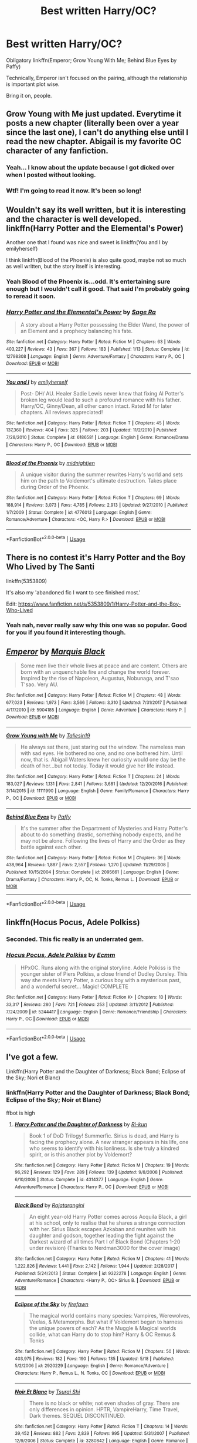 #+TITLE: Best written Harry/OC?

* Best written Harry/OC?
:PROPERTIES:
:Author: inthebeam
:Score: 30
:DateUnix: 1526918799.0
:DateShort: 2018-May-21
:FlairText: Request
:END:
Obligatory linkffn(Emperor; Grow Young With Me; Behind Blue Eyes by Paffy)

Technically, Emperor isn't focused on the pairing, although the relationship is important plot wise.

Bring it on, people.


** Grow Young with Me just updated. Everytime it posts a new chapter (literally been over a year since the last one), I can't do anything else until I read the new chapter. Abigail is my favorite OC character of any fanfiction.
:PROPERTIES:
:Score: 17
:DateUnix: 1526931812.0
:DateShort: 2018-May-22
:END:

*** Yeah... I know about the update because I got dicked over when I posted without looking.
:PROPERTIES:
:Author: inthebeam
:Score: 3
:DateUnix: 1526982861.0
:DateShort: 2018-May-22
:END:


*** Wtf! I'm going to read it now. It's been so long!
:PROPERTIES:
:Score: 2
:DateUnix: 1527310691.0
:DateShort: 2018-May-26
:END:


** Wouldn't say its well written, but it is interesting and the character is well developed. linkffn(Harry Potter and the Elemental's Power)

Another one that I found was nice and sweet is linkffn(You and I by emilyherself)

I think linkffn(Blood of the Phoenix) is also quite good, maybe not so much as well written, but the story itself is interesting.
:PROPERTIES:
:Author: nauze18
:Score: 15
:DateUnix: 1526922035.0
:DateShort: 2018-May-21
:END:

*** Yeah Blood of the Phoenix is...odd. It's entertaining sure enough but I wouldn't call it good. That said I'm probably going to reread it soon.
:PROPERTIES:
:Author: AskMeAboutKtizo
:Score: 2
:DateUnix: 1526948752.0
:DateShort: 2018-May-22
:END:


*** [[https://www.fanfiction.net/s/12798308/1/][*/Harry Potter and the Elemental's Power/*]] by [[https://www.fanfiction.net/u/9922227/Sage-Ra][/Sage Ra/]]

#+begin_quote
  A story about a Harry Potter possessing the Elder Wand, the power of an Element and a prophecy balancing his fate.
#+end_quote

^{/Site/:} ^{fanfiction.net} ^{*|*} ^{/Category/:} ^{Harry} ^{Potter} ^{*|*} ^{/Rated/:} ^{Fiction} ^{M} ^{*|*} ^{/Chapters/:} ^{63} ^{*|*} ^{/Words/:} ^{403,227} ^{*|*} ^{/Reviews/:} ^{43} ^{*|*} ^{/Favs/:} ^{367} ^{*|*} ^{/Follows/:} ^{183} ^{*|*} ^{/Published/:} ^{1/13} ^{*|*} ^{/Status/:} ^{Complete} ^{*|*} ^{/id/:} ^{12798308} ^{*|*} ^{/Language/:} ^{English} ^{*|*} ^{/Genre/:} ^{Adventure/Fantasy} ^{*|*} ^{/Characters/:} ^{Harry} ^{P.,} ^{OC} ^{*|*} ^{/Download/:} ^{[[http://www.ff2ebook.com/old/ffn-bot/index.php?id=12798308&source=ff&filetype=epub][EPUB]]} ^{or} ^{[[http://www.ff2ebook.com/old/ffn-bot/index.php?id=12798308&source=ff&filetype=mobi][MOBI]]}

--------------

[[https://www.fanfiction.net/s/6186581/1/][*/You and I/*]] by [[https://www.fanfiction.net/u/2464789/emilyherself][/emilyherself/]]

#+begin_quote
  Post- DH/ AU. Healer Sadie Lewis never knew that fixing Al Potter's broken leg would lead to such a profound romance with his father. Harry/OC, Ginny/Dean, all other canon intact. Rated M for later chapters. All reviews appreciated!
#+end_quote

^{/Site/:} ^{fanfiction.net} ^{*|*} ^{/Category/:} ^{Harry} ^{Potter} ^{*|*} ^{/Rated/:} ^{Fiction} ^{T} ^{*|*} ^{/Chapters/:} ^{45} ^{*|*} ^{/Words/:} ^{137,360} ^{*|*} ^{/Reviews/:} ^{404} ^{*|*} ^{/Favs/:} ^{325} ^{*|*} ^{/Follows/:} ^{203} ^{*|*} ^{/Updated/:} ^{11/2/2010} ^{*|*} ^{/Published/:} ^{7/28/2010} ^{*|*} ^{/Status/:} ^{Complete} ^{*|*} ^{/id/:} ^{6186581} ^{*|*} ^{/Language/:} ^{English} ^{*|*} ^{/Genre/:} ^{Romance/Drama} ^{*|*} ^{/Characters/:} ^{Harry} ^{P.,} ^{OC} ^{*|*} ^{/Download/:} ^{[[http://www.ff2ebook.com/old/ffn-bot/index.php?id=6186581&source=ff&filetype=epub][EPUB]]} ^{or} ^{[[http://www.ff2ebook.com/old/ffn-bot/index.php?id=6186581&source=ff&filetype=mobi][MOBI]]}

--------------

[[https://www.fanfiction.net/s/4776013/1/][*/Blood of the Phoenix/*]] by [[https://www.fanfiction.net/u/1459902/midnightjen][/midnightjen/]]

#+begin_quote
  A unique visitor during the summer rewrites Harry's world and sets him on the path to Voldemort's ultimate destruction. Takes place during Order of the Phoenix.
#+end_quote

^{/Site/:} ^{fanfiction.net} ^{*|*} ^{/Category/:} ^{Harry} ^{Potter} ^{*|*} ^{/Rated/:} ^{Fiction} ^{T} ^{*|*} ^{/Chapters/:} ^{69} ^{*|*} ^{/Words/:} ^{188,914} ^{*|*} ^{/Reviews/:} ^{3,073} ^{*|*} ^{/Favs/:} ^{4,785} ^{*|*} ^{/Follows/:} ^{2,913} ^{*|*} ^{/Updated/:} ^{9/27/2010} ^{*|*} ^{/Published/:} ^{1/7/2009} ^{*|*} ^{/Status/:} ^{Complete} ^{*|*} ^{/id/:} ^{4776013} ^{*|*} ^{/Language/:} ^{English} ^{*|*} ^{/Genre/:} ^{Romance/Adventure} ^{*|*} ^{/Characters/:} ^{<OC,} ^{Harry} ^{P.>} ^{*|*} ^{/Download/:} ^{[[http://www.ff2ebook.com/old/ffn-bot/index.php?id=4776013&source=ff&filetype=epub][EPUB]]} ^{or} ^{[[http://www.ff2ebook.com/old/ffn-bot/index.php?id=4776013&source=ff&filetype=mobi][MOBI]]}

--------------

*FanfictionBot*^{2.0.0-beta} | [[https://github.com/tusing/reddit-ffn-bot/wiki/Usage][Usage]]
:PROPERTIES:
:Author: FanfictionBot
:Score: 1
:DateUnix: 1526922054.0
:DateShort: 2018-May-21
:END:


** There is no contest it's Harry Potter and the Boy Who Lived by The Santi

linkffn(5353809)

It's also my 'abandoned fic I want to see finished most.'

Edit: [[https://www.fanfiction.net/s/5353809/1/Harry-Potter-and-the-Boy-Who-Lived]]
:PROPERTIES:
:Author: Leahsyn
:Score: 5
:DateUnix: 1526995564.0
:DateShort: 2018-May-22
:END:

*** Yeah nah, never really saw why this one was so popular. Good for you if you found it interesting though.
:PROPERTIES:
:Author: inthebeam
:Score: 7
:DateUnix: 1526999730.0
:DateShort: 2018-May-22
:END:


** [[https://www.fanfiction.net/s/5904185/1/][*/Emperor/*]] by [[https://www.fanfiction.net/u/1227033/Marquis-Black][/Marquis Black/]]

#+begin_quote
  Some men live their whole lives at peace and are content. Others are born with an unquenchable fire and change the world forever. Inspired by the rise of Napoleon, Augustus, Nobunaga, and T'sao T'sao. Very AU.
#+end_quote

^{/Site/:} ^{fanfiction.net} ^{*|*} ^{/Category/:} ^{Harry} ^{Potter} ^{*|*} ^{/Rated/:} ^{Fiction} ^{M} ^{*|*} ^{/Chapters/:} ^{48} ^{*|*} ^{/Words/:} ^{677,023} ^{*|*} ^{/Reviews/:} ^{1,973} ^{*|*} ^{/Favs/:} ^{3,566} ^{*|*} ^{/Follows/:} ^{3,310} ^{*|*} ^{/Updated/:} ^{7/31/2017} ^{*|*} ^{/Published/:} ^{4/17/2010} ^{*|*} ^{/id/:} ^{5904185} ^{*|*} ^{/Language/:} ^{English} ^{*|*} ^{/Genre/:} ^{Adventure} ^{*|*} ^{/Characters/:} ^{Harry} ^{P.} ^{*|*} ^{/Download/:} ^{[[http://www.ff2ebook.com/old/ffn-bot/index.php?id=5904185&source=ff&filetype=epub][EPUB]]} ^{or} ^{[[http://www.ff2ebook.com/old/ffn-bot/index.php?id=5904185&source=ff&filetype=mobi][MOBI]]}

--------------

[[https://www.fanfiction.net/s/11111990/1/][*/Grow Young with Me/*]] by [[https://www.fanfiction.net/u/997444/Taliesin19][/Taliesin19/]]

#+begin_quote
  He always sat there, just staring out the window. The nameless man with sad eyes. He bothered no one, and no one bothered him. Until now, that is. Abigail Waters knew her curiosity would one day be the death of her...but not today. Today it would give her life instead.
#+end_quote

^{/Site/:} ^{fanfiction.net} ^{*|*} ^{/Category/:} ^{Harry} ^{Potter} ^{*|*} ^{/Rated/:} ^{Fiction} ^{T} ^{*|*} ^{/Chapters/:} ^{24} ^{*|*} ^{/Words/:} ^{183,027} ^{*|*} ^{/Reviews/:} ^{1,131} ^{*|*} ^{/Favs/:} ^{2,841} ^{*|*} ^{/Follows/:} ^{3,681} ^{*|*} ^{/Updated/:} ^{12/20/2016} ^{*|*} ^{/Published/:} ^{3/14/2015} ^{*|*} ^{/id/:} ^{11111990} ^{*|*} ^{/Language/:} ^{English} ^{*|*} ^{/Genre/:} ^{Family/Romance} ^{*|*} ^{/Characters/:} ^{Harry} ^{P.,} ^{OC} ^{*|*} ^{/Download/:} ^{[[http://www.ff2ebook.com/old/ffn-bot/index.php?id=11111990&source=ff&filetype=epub][EPUB]]} ^{or} ^{[[http://www.ff2ebook.com/old/ffn-bot/index.php?id=11111990&source=ff&filetype=mobi][MOBI]]}

--------------

[[https://www.fanfiction.net/s/2095661/1/][*/Behind Blue Eyes/*]] by [[https://www.fanfiction.net/u/260132/Paffy][/Paffy/]]

#+begin_quote
  It's the summer after the Department of Mysteries and Harry Potter's about to do something drastic, something nobody expects, and he may not be alone. Following the lives of Harry and the Order as they battle against each other.
#+end_quote

^{/Site/:} ^{fanfiction.net} ^{*|*} ^{/Category/:} ^{Harry} ^{Potter} ^{*|*} ^{/Rated/:} ^{Fiction} ^{M} ^{*|*} ^{/Chapters/:} ^{36} ^{*|*} ^{/Words/:} ^{438,964} ^{*|*} ^{/Reviews/:} ^{1,887} ^{*|*} ^{/Favs/:} ^{2,557} ^{*|*} ^{/Follows/:} ^{1,270} ^{*|*} ^{/Updated/:} ^{11/29/2008} ^{*|*} ^{/Published/:} ^{10/15/2004} ^{*|*} ^{/Status/:} ^{Complete} ^{*|*} ^{/id/:} ^{2095661} ^{*|*} ^{/Language/:} ^{English} ^{*|*} ^{/Genre/:} ^{Drama/Fantasy} ^{*|*} ^{/Characters/:} ^{Harry} ^{P.,} ^{OC,} ^{N.} ^{Tonks,} ^{Remus} ^{L.} ^{*|*} ^{/Download/:} ^{[[http://www.ff2ebook.com/old/ffn-bot/index.php?id=2095661&source=ff&filetype=epub][EPUB]]} ^{or} ^{[[http://www.ff2ebook.com/old/ffn-bot/index.php?id=2095661&source=ff&filetype=mobi][MOBI]]}

--------------

*FanfictionBot*^{2.0.0-beta} | [[https://github.com/tusing/reddit-ffn-bot/wiki/Usage][Usage]]
:PROPERTIES:
:Author: FanfictionBot
:Score: 5
:DateUnix: 1526918823.0
:DateShort: 2018-May-21
:END:


** linkffn(Hocus Pocus, Adele Polkiss)
:PROPERTIES:
:Author: MillionStraws
:Score: 4
:DateUnix: 1526942908.0
:DateShort: 2018-May-22
:END:

*** Seconded. This fic really is an underrated gem.
:PROPERTIES:
:Author: UnusualOutlet
:Score: 3
:DateUnix: 1526947238.0
:DateShort: 2018-May-22
:END:


*** [[https://www.fanfiction.net/s/5244417/1/][*/Hocus Pocus, Adele Polkiss/*]] by [[https://www.fanfiction.net/u/1469774/Ecmm][/Ecmm/]]

#+begin_quote
  HPxOC. Runs along with the original storyline. Adele Polkiss is the younger sister of Piers Polkiss, a close friend of Dudley Dursley. This way she meets Harry Potter, a curious boy with a mysterious past, and a wonderful secret... Magic! COMPLETE
#+end_quote

^{/Site/:} ^{fanfiction.net} ^{*|*} ^{/Category/:} ^{Harry} ^{Potter} ^{*|*} ^{/Rated/:} ^{Fiction} ^{K+} ^{*|*} ^{/Chapters/:} ^{10} ^{*|*} ^{/Words/:} ^{33,317} ^{*|*} ^{/Reviews/:} ^{280} ^{*|*} ^{/Favs/:} ^{721} ^{*|*} ^{/Follows/:} ^{253} ^{*|*} ^{/Updated/:} ^{3/11/2012} ^{*|*} ^{/Published/:} ^{7/24/2009} ^{*|*} ^{/id/:} ^{5244417} ^{*|*} ^{/Language/:} ^{English} ^{*|*} ^{/Genre/:} ^{Romance/Friendship} ^{*|*} ^{/Characters/:} ^{Harry} ^{P.,} ^{OC} ^{*|*} ^{/Download/:} ^{[[http://www.ff2ebook.com/old/ffn-bot/index.php?id=5244417&source=ff&filetype=epub][EPUB]]} ^{or} ^{[[http://www.ff2ebook.com/old/ffn-bot/index.php?id=5244417&source=ff&filetype=mobi][MOBI]]}

--------------

*FanfictionBot*^{2.0.0-beta} | [[https://github.com/tusing/reddit-ffn-bot/wiki/Usage][Usage]]
:PROPERTIES:
:Author: FanfictionBot
:Score: 1
:DateUnix: 1526942967.0
:DateShort: 2018-May-22
:END:


** I've got a few.

Linkffn(Harry Potter and the Daughter of Darkness; Black Bond; Eclipse of the Sky; Nori et Blanc)
:PROPERTIES:
:Author: Suavesky
:Score: 2
:DateUnix: 1526939085.0
:DateShort: 2018-May-22
:END:

*** linkffn(Harry Potter and the Daughter of Darkness; Black Bond; Eclipse of the Sky; Noir et Blanc)

ffbot is high
:PROPERTIES:
:Author: -not-serious-
:Score: 3
:DateUnix: 1526949228.0
:DateShort: 2018-May-22
:END:

**** [[https://www.fanfiction.net/s/4314377/1/][*/Harry Potter and the Daughter of Darkness/*]] by [[https://www.fanfiction.net/u/662562/Ri-kun][/Ri-kun/]]

#+begin_quote
  Book 1 of DoD Trilogy! Summerfic. Sirius is dead, and Harry is facing the prophecy alone. A new stranger appears in his life, one who seems to identify with his lonliness. Is she truly a kindred spirit, or is this another plot by Voldemort?
#+end_quote

^{/Site/:} ^{fanfiction.net} ^{*|*} ^{/Category/:} ^{Harry} ^{Potter} ^{*|*} ^{/Rated/:} ^{Fiction} ^{M} ^{*|*} ^{/Chapters/:} ^{19} ^{*|*} ^{/Words/:} ^{96,292} ^{*|*} ^{/Reviews/:} ^{129} ^{*|*} ^{/Favs/:} ^{289} ^{*|*} ^{/Follows/:} ^{139} ^{*|*} ^{/Updated/:} ^{9/8/2008} ^{*|*} ^{/Published/:} ^{6/10/2008} ^{*|*} ^{/Status/:} ^{Complete} ^{*|*} ^{/id/:} ^{4314377} ^{*|*} ^{/Language/:} ^{English} ^{*|*} ^{/Genre/:} ^{Adventure/Romance} ^{*|*} ^{/Characters/:} ^{Harry} ^{P.,} ^{OC} ^{*|*} ^{/Download/:} ^{[[http://www.ff2ebook.com/old/ffn-bot/index.php?id=4314377&source=ff&filetype=epub][EPUB]]} ^{or} ^{[[http://www.ff2ebook.com/old/ffn-bot/index.php?id=4314377&source=ff&filetype=mobi][MOBI]]}

--------------

[[https://www.fanfiction.net/s/9322278/1/][*/Black Bond/*]] by [[https://www.fanfiction.net/u/4648960/Rajatarangini][/Rajatarangini/]]

#+begin_quote
  An eight year-old Harry Potter comes across Acquila Black, a girl at his school, only to realise that he shares a strange connection with her. Sirius Black escapes Azkaban and reunites with his daughter and godson, together leading the fight against the Darkest wizard of all times Part I of Black Bond (Chapters 1-20 under revision) (Thanks to Nerdman3000 for the cover image)
#+end_quote

^{/Site/:} ^{fanfiction.net} ^{*|*} ^{/Category/:} ^{Harry} ^{Potter} ^{*|*} ^{/Rated/:} ^{Fiction} ^{M} ^{*|*} ^{/Chapters/:} ^{41} ^{*|*} ^{/Words/:} ^{1,222,826} ^{*|*} ^{/Reviews/:} ^{1,441} ^{*|*} ^{/Favs/:} ^{2,142} ^{*|*} ^{/Follows/:} ^{1,944} ^{*|*} ^{/Updated/:} ^{2/28/2017} ^{*|*} ^{/Published/:} ^{5/24/2013} ^{*|*} ^{/Status/:} ^{Complete} ^{*|*} ^{/id/:} ^{9322278} ^{*|*} ^{/Language/:} ^{English} ^{*|*} ^{/Genre/:} ^{Adventure/Romance} ^{*|*} ^{/Characters/:} ^{<Harry} ^{P.,} ^{OC>} ^{Sirius} ^{B.} ^{*|*} ^{/Download/:} ^{[[http://www.ff2ebook.com/old/ffn-bot/index.php?id=9322278&source=ff&filetype=epub][EPUB]]} ^{or} ^{[[http://www.ff2ebook.com/old/ffn-bot/index.php?id=9322278&source=ff&filetype=mobi][MOBI]]}

--------------

[[https://www.fanfiction.net/s/2920229/1/][*/Eclipse of the Sky/*]] by [[https://www.fanfiction.net/u/861757/firefawn][/firefawn/]]

#+begin_quote
  The magical world contains many species: Vampires, Werewolves, Veelas, & Metamorphs. But what if Voldemort began to harness the unique powers of each? As the Muggle & Magical worlds collide, what can Harry do to stop him? Harry & OC Remus & Tonks
#+end_quote

^{/Site/:} ^{fanfiction.net} ^{*|*} ^{/Category/:} ^{Harry} ^{Potter} ^{*|*} ^{/Rated/:} ^{Fiction} ^{M} ^{*|*} ^{/Chapters/:} ^{50} ^{*|*} ^{/Words/:} ^{403,975} ^{*|*} ^{/Reviews/:} ^{182} ^{*|*} ^{/Favs/:} ^{190} ^{*|*} ^{/Follows/:} ^{135} ^{*|*} ^{/Updated/:} ^{5/18} ^{*|*} ^{/Published/:} ^{5/2/2006} ^{*|*} ^{/id/:} ^{2920229} ^{*|*} ^{/Language/:} ^{English} ^{*|*} ^{/Genre/:} ^{Romance/Adventure} ^{*|*} ^{/Characters/:} ^{Harry} ^{P.,} ^{Remus} ^{L.,} ^{N.} ^{Tonks,} ^{OC} ^{*|*} ^{/Download/:} ^{[[http://www.ff2ebook.com/old/ffn-bot/index.php?id=2920229&source=ff&filetype=epub][EPUB]]} ^{or} ^{[[http://www.ff2ebook.com/old/ffn-bot/index.php?id=2920229&source=ff&filetype=mobi][MOBI]]}

--------------

[[https://www.fanfiction.net/s/3280842/1/][*/Noir Et Blanc/*]] by [[https://www.fanfiction.net/u/841843/Tsurai-Shi][/Tsurai Shi/]]

#+begin_quote
  There is no black or white; not even shades of gray. There are only differences in opinion. HPTR, VampireHarry, Time Travel, Dark themes. SEQUEL DISCONTINUED.
#+end_quote

^{/Site/:} ^{fanfiction.net} ^{*|*} ^{/Category/:} ^{Harry} ^{Potter} ^{*|*} ^{/Rated/:} ^{Fiction} ^{T} ^{*|*} ^{/Chapters/:} ^{14} ^{*|*} ^{/Words/:} ^{39,452} ^{*|*} ^{/Reviews/:} ^{882} ^{*|*} ^{/Favs/:} ^{2,839} ^{*|*} ^{/Follows/:} ^{995} ^{*|*} ^{/Updated/:} ^{5/31/2007} ^{*|*} ^{/Published/:} ^{12/9/2006} ^{*|*} ^{/Status/:} ^{Complete} ^{*|*} ^{/id/:} ^{3280842} ^{*|*} ^{/Language/:} ^{English} ^{*|*} ^{/Genre/:} ^{Romance} ^{*|*} ^{/Characters/:} ^{Harry} ^{P.,} ^{Tom} ^{R.} ^{Jr.} ^{*|*} ^{/Download/:} ^{[[http://www.ff2ebook.com/old/ffn-bot/index.php?id=3280842&source=ff&filetype=epub][EPUB]]} ^{or} ^{[[http://www.ff2ebook.com/old/ffn-bot/index.php?id=3280842&source=ff&filetype=mobi][MOBI]]}

--------------

*FanfictionBot*^{2.0.0-beta} | [[https://github.com/tusing/reddit-ffn-bot/wiki/Usage][Usage]]
:PROPERTIES:
:Author: FanfictionBot
:Score: 1
:DateUnix: 1526949269.0
:DateShort: 2018-May-22
:END:


** A couple of my favourites

linkffn(11552218; 12239306)
:PROPERTIES:
:Author: kestasx15
:Score: 1
:DateUnix: 1526978275.0
:DateShort: 2018-May-22
:END:

*** [[https://www.fanfiction.net/s/11552218/1/][*/Valeriana Natassa/*]] by [[https://www.fanfiction.net/u/5003743/CharmedArtist][/CharmedArtist/]]

#+begin_quote
  Harry strikes a deal with a vampire and ends up getting far more than he had expected... (Canon compliant till the end of the fifth book but with a whole bunch of invented back story. How much do we know about Potterverse vampires, after all?) No slash, potential Dumbledore bashing, kickass vampire!
#+end_quote

^{/Site/:} ^{fanfiction.net} ^{*|*} ^{/Category/:} ^{Harry} ^{Potter} ^{*|*} ^{/Rated/:} ^{Fiction} ^{M} ^{*|*} ^{/Chapters/:} ^{3} ^{*|*} ^{/Words/:} ^{93,371} ^{*|*} ^{/Reviews/:} ^{216} ^{*|*} ^{/Favs/:} ^{1,483} ^{*|*} ^{/Follows/:} ^{1,432} ^{*|*} ^{/Updated/:} ^{4/26/2017} ^{*|*} ^{/Published/:} ^{10/10/2015} ^{*|*} ^{/Status/:} ^{Complete} ^{*|*} ^{/id/:} ^{11552218} ^{*|*} ^{/Language/:} ^{English} ^{*|*} ^{/Genre/:} ^{Adventure/Romance} ^{*|*} ^{/Characters/:} ^{<Harry} ^{P.,} ^{OC>} ^{*|*} ^{/Download/:} ^{[[http://www.ff2ebook.com/old/ffn-bot/index.php?id=11552218&source=ff&filetype=epub][EPUB]]} ^{or} ^{[[http://www.ff2ebook.com/old/ffn-bot/index.php?id=11552218&source=ff&filetype=mobi][MOBI]]}

--------------

*FanfictionBot*^{2.0.0-beta} | [[https://github.com/tusing/reddit-ffn-bot/wiki/Usage][Usage]]
:PROPERTIES:
:Author: FanfictionBot
:Score: 1
:DateUnix: 1526978322.0
:DateShort: 2018-May-22
:END:


** linkffn(12239306)
:PROPERTIES:
:Author: kestasx15
:Score: 1
:DateUnix: 1526978516.0
:DateShort: 2018-May-22
:END:

*** [[https://www.fanfiction.net/s/12239306/1/][*/The Only One/*]] by [[https://www.fanfiction.net/u/5919948/Roff][/Roff/]]

#+begin_quote
  After Dumbledore reveals the prophecy and Harry thinks it over, he decides to take it a step further than Dumbledore. Decision made, he sets out to prove his theory. The boy-who-lived becomes the boy-who-gets-it-done. It's a stressful job but he finds comfort. Independent!Harry. Slightly Grey!Harry. Rated M for mature themes. No horcruxes, glasses, or scar. Pairing: HP/OC
#+end_quote

^{/Site/:} ^{fanfiction.net} ^{*|*} ^{/Category/:} ^{Harry} ^{Potter} ^{*|*} ^{/Rated/:} ^{Fiction} ^{M} ^{*|*} ^{/Chapters/:} ^{14} ^{*|*} ^{/Words/:} ^{97,471} ^{*|*} ^{/Reviews/:} ^{186} ^{*|*} ^{/Favs/:} ^{585} ^{*|*} ^{/Follows/:} ^{507} ^{*|*} ^{/Updated/:} ^{1/3/2017} ^{*|*} ^{/Published/:} ^{11/19/2016} ^{*|*} ^{/Status/:} ^{Complete} ^{*|*} ^{/id/:} ^{12239306} ^{*|*} ^{/Language/:} ^{English} ^{*|*} ^{/Genre/:} ^{Adventure/Romance} ^{*|*} ^{/Characters/:} ^{Harry} ^{P.,} ^{OC} ^{*|*} ^{/Download/:} ^{[[http://www.ff2ebook.com/old/ffn-bot/index.php?id=12239306&source=ff&filetype=epub][EPUB]]} ^{or} ^{[[http://www.ff2ebook.com/old/ffn-bot/index.php?id=12239306&source=ff&filetype=mobi][MOBI]]}

--------------

*FanfictionBot*^{2.0.0-beta} | [[https://github.com/tusing/reddit-ffn-bot/wiki/Usage][Usage]]
:PROPERTIES:
:Author: FanfictionBot
:Score: 1
:DateUnix: 1526978528.0
:DateShort: 2018-May-22
:END:


** OC as in a new character?
:PROPERTIES:
:Author: meandyouandyouandme
:Score: 1
:DateUnix: 1526920152.0
:DateShort: 2018-May-21
:END:

*** I doubt OP meant a Pairing like Harry/Daphne
:PROPERTIES:
:Author: Mac_cy
:Score: 2
:DateUnix: 1526920297.0
:DateShort: 2018-May-21
:END:

**** You doubt? What does OC stand for?
:PROPERTIES:
:Author: meandyouandyouandme
:Score: 2
:DateUnix: 1526924284.0
:DateShort: 2018-May-21
:END:

***** OC means Original Character which could mean a 'fill in person' like Daphne Greengrass as we don't know much about her, but most of the time it means a character created by the author.
:PROPERTIES:
:Author: Mac_cy
:Score: 2
:DateUnix: 1526924688.0
:DateShort: 2018-May-21
:END:

****** At this point I think Daphne has been pretty filled out in fanon, and I wish the fandom would move on to somebody we haven't really seen done, like Marietta Edgecombe or Romilda Vane or Seamus or something. Characters that have almost no backstory to them and no 'established fanon' so it would essentially be a new person.
:PROPERTIES:
:Author: BustedLung
:Score: 3
:DateUnix: 1526936199.0
:DateShort: 2018-May-22
:END:

******* Daphne's so popular because she's a blank-slate female character from Slytherin and she's in Harry's class. I think the Slytherin part and from Harry's class are really important. Really only leaves her or Tracey Davis, and I think she's chosen more because we have a /tiny/ bit more backstory with Daphne just because we know in canon her sister goes on to marry Draco. Having the sister, plus a more interesting name, makes her a more appealing character to start with.
:PROPERTIES:
:Score: 2
:DateUnix: 1526997489.0
:DateShort: 2018-May-22
:END:


******* I wish there were more stories of Natalie McDonald. She has such a great potential. Or Sally-Ann.
:PROPERTIES:
:Author: Mac_cy
:Score: 1
:DateUnix: 1526936980.0
:DateShort: 2018-May-22
:END:

******** I think the problem with Sally-Ann is her name. It's hard to take a romance story seriously when one person sounds like they're coming off the set of Little House On The Prairie.
:PROPERTIES:
:Author: BustedLung
:Score: 9
:DateUnix: 1526938569.0
:DateShort: 2018-May-22
:END:

********* /you have died of dysentery/

Y'know, that really makes a lot of sense seeing as she never comes up again.
:PROPERTIES:
:Author: inthebeam
:Score: 3
:DateUnix: 1526955956.0
:DateShort: 2018-May-22
:END:


********* I'd have to cut off one of the parts of the name. We don't know much about her, so she could simply say "I go by Ann" or "I go by Sally" and that's the end of that ridiculous name.
:PROPERTIES:
:Score: 2
:DateUnix: 1526997314.0
:DateShort: 2018-May-22
:END:


********* True
:PROPERTIES:
:Author: Mac_cy
:Score: 1
:DateUnix: 1526938674.0
:DateShort: 2018-May-22
:END:
